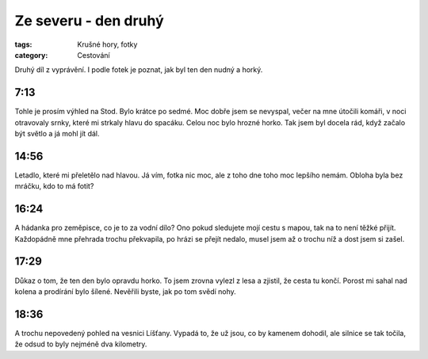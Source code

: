 Ze severu - den druhý
#####################

:tags: Krušné hory, fotky
:category: Cestování

.. class:: intro

Druhý díl z vyprávění. I podle fotek je poznat, jak byl ten den nudný a horký.


7:13
-----

.. image:: images/2011-08-02-ze-severu-ii/prvni.jpg

Tohle je prosím výhled na Stod. Bylo krátce po sedmé. Moc dobře jsem se nevyspal, večer na mne útočili komáři, v noci otravovaly srnky, které mi strkaly hlavu do spacáku. Celou noc bylo hrozné horko. Tak jsem byl docela rád, když začalo být světlo a já mohl jít dál.

14:56
-----

.. image:: images/2011-08-02-ze-severu-ii/druha.jpg

Letadlo, které mi přeletělo nad hlavou. Já vím, fotka nic moc, ale z toho dne toho moc lepšího nemám. Obloha byla bez mráčku, kdo to má fotit?

16:24
-----

.. image:: images/2011-08-02-ze-severu-ii/treti.jpg

A hádanka pro zeměpisce, co je to za vodní dílo? Ono pokud sledujete mojí cestu s mapou, tak na to není těžké přijít. Každopádně mne přehrada trochu překvapila, po hrázi se přejít nedalo, musel jsem až o trochu níž a dost jsem si zašel.


17:29
-----

.. image:: images/2011-08-02-ze-severu-ii/cvrta.jpg

Důkaz o tom, že ten den bylo opravdu horko. To jsem zrovna vylezl z lesa a zjistil, že cesta tu končí. Porost mi sahal nad kolena a prodírání bylo šílené. Nevěřili byste, jak po tom svědí nohy.


18:36
-----

.. image:: images/2011-08-02-ze-severu-ii/pata.jpg

A trochu nepovedený pohled na vesnici Líšťany. Vypadá to, že už jsou, co by kamenem dohodil, ale silnice se tak točila, že odsud to byly nejméně dva kilometry.
